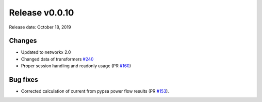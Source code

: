 Release v0.0.10
================

Release date: October 18, 2019

Changes
-------
* Updated to networkx 2.0
* Changed data of transformers `#240 <https://github.com/openego/ding0/issues/240>`_
* Proper session handling and readonly usage (PR `#160 <https://github.com/openego/eDisGo/pull/160>`_)

Bug fixes
----------
* Corrected calculation of current from pypsa power flow results (PR `#153 <https://github.com/openego/eDisGo/pull/153>`_).

